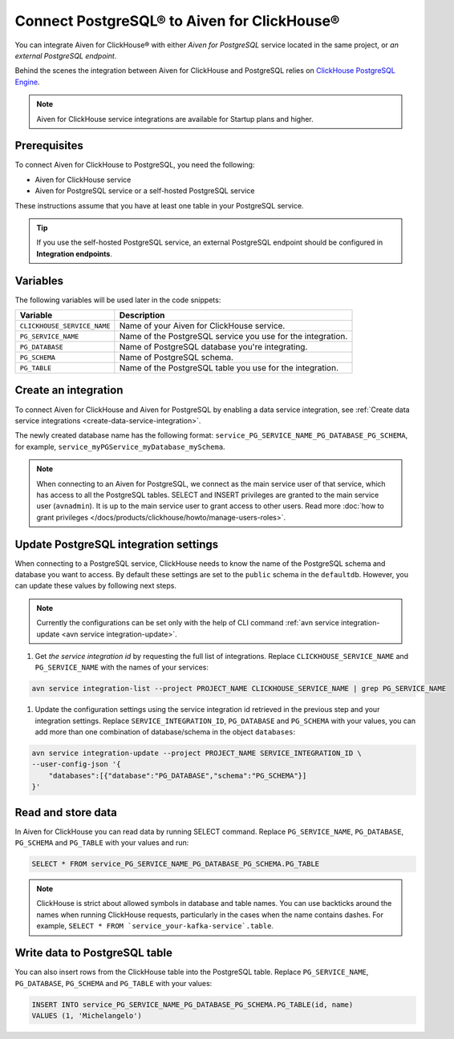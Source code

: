 Connect PostgreSQL® to Aiven for ClickHouse®
============================================

You can integrate Aiven for ClickHouse® with either *Aiven for PostgreSQL* service located in the same project, or *an external PostgreSQL endpoint*.

Behind the scenes the integration between Aiven for ClickHouse and PostgreSQL relies on `ClickHouse PostgreSQL Engine <https://clickhouse.com/docs/en/engines/table-engines/integrations/postgresql>`_.

.. note::

    Aiven for ClickHouse service integrations are available for Startup plans and higher.

Prerequisites
-------------

To connect Aiven for ClickHouse to PostgreSQL, you need the following:

* Aiven for ClickHouse service
* Aiven for PostgreSQL service or a self-hosted PostgreSQL service

These instructions assume that you have at least one table in your PostgreSQL service.

.. tip::

    If you use the self-hosted PostgreSQL service, an external PostgreSQL endpoint should be configured in **Integration endpoints**.

Variables
-------------

The following variables will be used later in the code snippets:

============================     ==========================================================================================================
Variable                         Description
============================     ==========================================================================================================
``CLICKHOUSE_SERVICE_NAME``      Name of your Aiven for ClickHouse service.
``PG_SERVICE_NAME``              Name of the PostgreSQL service you use for the integration.
``PG_DATABASE``                  Name of PostgreSQL database you're integrating.
``PG_SCHEMA``                    Name of PostgreSQL schema.
``PG_TABLE``                     Name of the PostgreSQL table you use for the integration.
============================     ==========================================================================================================

Create an integration
----------------------

To connect Aiven for ClickHouse and Aiven for PostgreSQL by enabling a data service integration, see :ref:`Create data service integrations <create-data-service-integration>`.

The newly created database name has the following format: ``service_PG_SERVICE_NAME_PG_DATABASE_PG_SCHEMA``, for example, ``service_myPGService_myDatabase_mySchema``.

.. note::

    When connecting to an Aiven for PostgreSQL, we connect as the main service user of that service, which has access to all the PostgreSQL tables. SELECT and INSERT privileges are granted to the main service user (``avnadmin``). It is up to the main service user to grant access to other users. Read more :doc:`how to grant privileges </docs/products/clickhouse/howto/manage-users-roles>`.

Update PostgreSQL integration settings
-----------------------------------------

When connecting to a PostgreSQL service, ClickHouse needs to know the name of the PostgreSQL schema and database you want to access. By default these settings are set to the ``public`` schema in the ``defaultdb``. However, you can update these values by following next steps.

.. note::

    Currently the configurations can be set only with the help of CLI command :ref:`avn service integration-update <avn service integration-update>`.


1. Get *the service integration id* by requesting the full list of integrations. Replace ``CLICKHOUSE_SERVICE_NAME`` and ``PG_SERVICE_NAME`` with the names of your services:

.. code::

    avn service integration-list --project PROJECT_NAME CLICKHOUSE_SERVICE_NAME | grep PG_SERVICE_NAME

1. Update the configuration settings using the service integration id retrieved in the previous step and your integration settings. Replace ``SERVICE_INTEGRATION_ID``, ``PG_DATABASE`` and ``PG_SCHEMA`` with your values, you can add more than one combination of database/schema in the object ``databases``:

.. code::

    avn service integration-update --project PROJECT_NAME SERVICE_INTEGRATION_ID \
    --user-config-json '{
        "databases":[{"database":"PG_DATABASE","schema":"PG_SCHEMA"}]
    }'


Read and store data
-------------------
In Aiven for ClickHouse you can read data by running SELECT command. Replace ``PG_SERVICE_NAME``, ``PG_DATABASE``, ``PG_SCHEMA`` and ``PG_TABLE`` with your values and run:

.. code:: sql

    SELECT * FROM service_PG_SERVICE_NAME_PG_DATABASE_PG_SCHEMA.PG_TABLE

.. note::

    ClickHouse is strict about allowed symbols in database and table names. You can use backticks around the names when running ClickHouse requests, particularly in the cases when the name contains dashes. For example, ``SELECT * FROM `service_your-kafka-service`.table``.

Write data to PostgreSQL table
-------------------------------

You can also insert rows from the ClickHouse table into the PostgreSQL table. Replace ``PG_SERVICE_NAME``, ``PG_DATABASE``, ``PG_SCHEMA`` and ``PG_TABLE`` with your values:

.. code:: sql

    INSERT INTO service_PG_SERVICE_NAME_PG_DATABASE_PG_SCHEMA.PG_TABLE(id, name)
    VALUES (1, 'Michelangelo')


